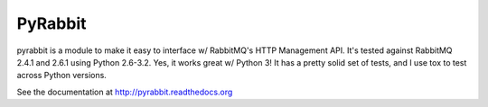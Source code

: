 ==================
PyRabbit
==================

pyrabbit is a module to make it easy to interface w/ RabbitMQ's HTTP Management
API.  It's tested against RabbitMQ 2.4.1 and 2.6.1 using Python 2.6-3.2. Yes, it works
great w/ Python 3! It has a pretty solid set of tests, and I use tox to test across 
Python versions.

See the documentation at http://pyrabbit.readthedocs.org